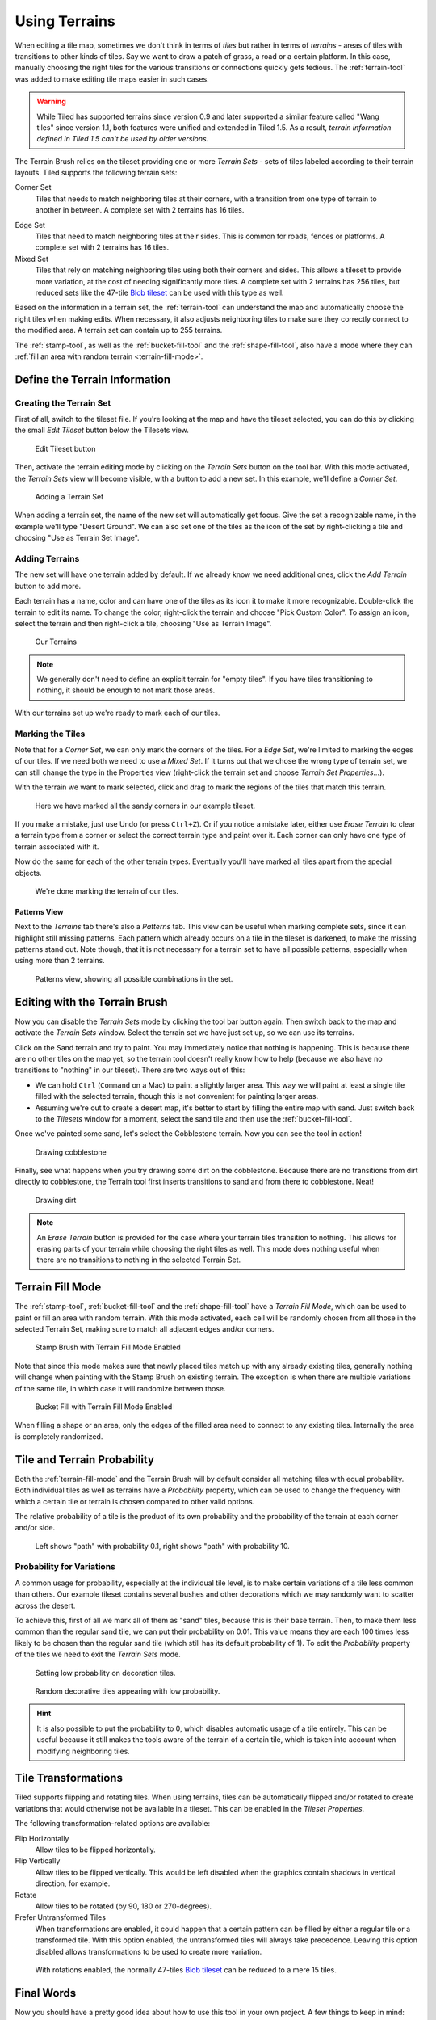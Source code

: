 Using Terrains
==============

When editing a tile map, sometimes we don't think in terms of *tiles* but
rather in terms of *terrains* - areas of tiles with transitions to other kinds
of tiles. Say we want to draw a patch of grass, a road or a certain platform.
In this case, manually choosing the right tiles for the various transitions or
connections quickly gets tedious. The :ref:`terrain-tool` was added to make
editing tile maps easier in such cases.

.. warning::

    While Tiled has supported terrains since version 0.9 and later supported a
    similar feature called "Wang tiles" since version 1.1, both features were
    unified and extended in Tiled 1.5. As a result, *terrain information
    defined in Tiled 1.5 can't be used by older versions.*

The Terrain Brush relies on the tileset providing one or more *Terrain Sets* -
sets of tiles labeled according to their terrain layouts. Tiled supports the
following terrain sets:

.. figure:: images/terrain/corner-set.png
   :alt: Corner Set
   :align: right
   :scale: 50%

Corner Set
    Tiles that needs to match neighboring tiles at their corners, with a
    transition from one type of terrain to another in between. A complete set
    with 2 terrains has 16 tiles.

.. figure:: images/terrain/edge-set.png
   :alt: Edge Set
   :align: right
   :scale: 50%

Edge Set
    Tiles that need to match neighboring tiles at their sides. This is common
    for roads, fences or platforms. A complete set with 2 terrains has 16
    tiles.

Mixed Set
    Tiles that rely on matching neighboring tiles using both their corners and
    sides. This allows a tileset to provide more variation, at the cost of
    needing significantly more tiles. A complete set with 2 terrains has 256
    tiles, but reduced sets like the 47-tile `Blob tileset`_ can be used with
    this type as well.

Based on the information in a terrain set, the :ref:`terrain-tool` can
understand the map and automatically choose the right tiles when making edits.
When necessary, it also adjusts neighboring tiles to make sure they correctly
connect to the modified area. A terrain set can contain up to 255 terrains.

The :ref:`stamp-tool`, as well as the :ref:`bucket-fill-tool` and the
:ref:`shape-fill-tool`, also have a mode where they can :ref:`fill an area with
random terrain <terrain-fill-mode>`.

.. _define-terrain-information:

Define the Terrain Information
------------------------------

Creating the Terrain Set
^^^^^^^^^^^^^^^^^^^^^^^^

First of all, switch to the tileset file. If you're looking at the map
and have the tileset selected, you can do this by clicking the small
*Edit Tileset* button below the Tilesets view.

.. figure:: images/terrain/edit-tileset-button.png
   :alt: Edit Tileset button

   Edit Tileset button

Then, activate the terrain editing mode by clicking on the *Terrain Sets*
|terrain| button on the tool bar. With this mode activated, the *Terrain Sets*
view will become visible, with a button to add a new set. In this example,
we'll define a *Corner Set*.

.. figure:: images/terrain/add-terrain-set.png
   :alt: Adding a Terrain Set

   Adding a Terrain Set

When adding a terrain set, the name of the new set will automatically get
focus. Give the set a recognizable name, in the example we'll type "Desert
Ground". We can also set one of the tiles as the icon of the set by
right-clicking a tile and choosing "Use as Terrain Set Image".

Adding Terrains
^^^^^^^^^^^^^^^

The new set will have one terrain added by default. If we already know we need
additional ones, click the *Add Terrain* button to add more.

Each terrain has a name, color and can have one of the tiles as its icon it to
make it more recognizable. Double-click the terrain to edit its name. To
change the color, right-click the terrain and choose "Pick Custom Color". To
assign an icon, select the terrain and then right-click a tile, choosing "Use
as Terrain Image".


.. figure:: images/terrain/terrains-added.png
   :alt: Our Terrains

   Our Terrains

.. note::

    We generally don't need to define an explicit terrain for "empty tiles".
    If you have tiles transitioning to nothing, it should be enough to not
    mark those areas.

With our terrains set up we're ready to mark each of our tiles.

Marking the Tiles
^^^^^^^^^^^^^^^^^

Note that for a *Corner Set*, we can only mark the corners of the tiles. For a
*Edge Set*, we're limited to marking the edges of our tiles. If we need both
we need to use a *Mixed Set*. If it turns out that we chose the wrong type of
terrain set, we can still change the type in the Properties view (right-click
the terrain set and choose *Terrain Set Properties...*).

With the terrain we want to mark selected, click and drag to mark the regions
of the tiles that match this terrain.

.. figure:: images/terrain/sand-marked.png
   :alt: Sand marked

   Here we have marked all the sandy corners in our example tileset.

If you make a mistake, just use Undo (or press ``Ctrl+Z``). Or if you
notice a mistake later, either use *Erase Terrain* to clear a terrain type
from a corner or select the correct terrain type and paint over it. Each
corner can only have one type of terrain associated with it.

Now do the same for each of the other terrain types. Eventually you'll have
marked all tiles apart from the special objects.

.. figure:: images/terrain/done-marking-tiles.png
   :alt: Done marking tiles

   We're done marking the terrain of our tiles.

Patterns View
~~~~~~~~~~~~~

Next to the *Terrains* tab there's also a *Patterns* tab. This view can be
useful when marking complete sets, since it can highlight still missing
patterns. Each pattern which already occurs on a tile in the tileset is
darkened, to make the missing patterns stand out. Note though, that it is not
necessary for a terrain set to have all possible patterns, especially when
using more than 2 terrains.

.. figure:: images/terrain/patterns-view.png
   :alt: Patterns view

   Patterns view, showing all possible combinations in the set.

Editing with the Terrain Brush
------------------------------

Now you can disable the *Terrain Sets* |terrain| mode by clicking the tool bar
button again. Then switch back to the map and activate the *Terrain Sets*
window. Select the terrain set we have just set up, so we can use its
terrains.

Click on the Sand terrain and try to paint. You may immediately notice that
nothing is happening. This is because there are no other tiles on the map yet,
so the terrain tool doesn't really know how to help (because we also have no
transitions to "nothing" in our tileset). There are two ways out of this:

* We can hold ``Ctrl`` (``Command`` on a Mac) to paint a slightly larger area.
  This way we will paint at least a single tile filled with the selected
  terrain, though this is not convenient for painting larger areas.

* Assuming we're out to create a desert map, it's better to start by filling
  the entire map with sand. Just switch back to the *Tilesets* window for a
  moment, select the sand tile and then use the :ref:`bucket-fill-tool`.

Once we've painted some sand, let's select the Cobblestone terrain. Now you
can see the tool in action!

.. figure:: images/terrain/drawing-cobblestone.png
   :alt: Drawing cobblestone

   Drawing cobblestone

Finally, see what happens when you try drawing some dirt on the
cobblestone. Because there are no transitions from dirt directly to
cobblestone, the Terrain tool first inserts transitions to sand and from
there to cobblestone. Neat!

.. figure:: images/terrain/drawing-dirt.png
   :alt: Drawing dirt

   Drawing dirt

.. note::

    An *Erase Terrain* button is provided for the case where your terrain
    tiles transition to nothing. This allows for erasing parts of your terrain
    while choosing the right tiles as well. This mode does nothing useful when
    there are no transitions to nothing in the selected Terrain Set.

.. _terrain-fill-mode:

Terrain Fill Mode
-----------------

The :ref:`stamp-tool`, :ref:`bucket-fill-tool` and the :ref:`shape-fill-tool`
have a *Terrain Fill Mode*, which can be used to paint or fill an area with
random terrain. With this mode activated, each cell will be randomly chosen
from all those in the selected Terrain Set, making sure to match all adjacent
edges and/or corners.

.. figure:: images/terrain/terrain-fill-mode-stamp-brush.png

   Stamp Brush with Terrain Fill Mode Enabled

Note that since this mode makes sure that newly placed tiles match up with any
already existing tiles, generally nothing will change when painting with the
Stamp Brush on existing terrain. The exception is when there are multiple
variations of the same tile, in which case it will randomize between those.

.. figure:: images/terrain/terrain-fill-mode-bucket-fill.png

   Bucket Fill with Terrain Fill Mode Enabled

When filling a shape or an area, only the edges of the filled area need to
connect to any existing tiles. Internally the area is completely randomized.

Tile and Terrain Probability
----------------------------

Both the :ref:`terrain-fill-mode` and the Terrain Brush will by default
consider all matching tiles with equal probability. Both individual tiles as
well as terrains have a *Probability* property, which can be used to change
the frequency with which a certain tile or terrain is chosen compared to other
valid options.

The relative probability of a tile is the product of its own probability and
the probability of the terrain at each corner and/or side.

.. figure:: images/terrain/low-and-high-probability.png

    Left shows "path" with probability 0.1, right shows "path" with
    probability 10.

Probability for Variations
^^^^^^^^^^^^^^^^^^^^^^^^^^

A common usage for probability, especially at the individual tile level, is to
make certain variations of a tile less common than others. Our example tileset
contains several bushes and other decorations which we may randomly want to
scatter across the desert.

To achieve this, first of all we mark all of them as "sand" tiles, because
this is their base terrain. Then, to make them less common than the regular
sand tile, we can put their probability on 0.01. This value means they are
each 100 times less likely to be chosen than the regular sand tile (which
still has its default probability of 1). To edit the *Probability* property of
the tiles we need to exit the *Terrain Sets* mode.

.. figure:: images/terrain/decoration-low-probability.png

   Setting low probability on decoration tiles.

.. figure:: images/terrain/decoration-low-probability-painting.png

   Random decorative tiles appearing with low probability.

.. hint::

    It is also possible to put the probability to 0, which disables automatic
    usage of a tile entirely. This can be useful because it still makes the
    tools aware of the terrain of a certain tile, which is taken into account
    when modifying neighboring tiles.

.. raw:: html

    <div class="new new-prev">Since Tiled 1.5</div>

Tile Transformations
--------------------

Tiled supports flipping and rotating tiles. When using terrains, tiles can be
automatically flipped and/or rotated to create variations that would otherwise
not be available in a tileset. This can be enabled in the *Tileset
Properties*.

The following transformation-related options are available:

Flip Horizontally
    Allow tiles to be flipped horizontally.

Flip Vertically
    Allow tiles to be flipped vertically. This would be left disabled when the
    graphics contain shadows in vertical direction, for example.

Rotate
    Allow tiles to be rotated (by 90, 180 or 270-degrees).

Prefer Untransformed Tiles
    When transformations are enabled, it could happen that a certain pattern
    can be filled by either a regular tile or a transformed tile. With this
    option enabled, the untransformed tiles will always take precedence.
    Leaving this option disabled allows transformations to be used to create
    more variation.

.. figure:: images/terrain/blob-with-rotation.png
   :alt: Blob with rotation.

   With rotations enabled, the normally 47-tiles `Blob tileset`_ can be
   reduced to a mere 15 tiles.


Final Words
-----------

Now you should have a pretty good idea about how to use this tool in
your own project. A few things to keep in mind:

- For one terrain to interact with another, they need to be part of the same
  *Terrain Set*. This also means all tiles need to be part of the same
  tileset. If you have tiles in different tilesets that you want to transition
  to one another, you will need to merge the tilesets into one.

- Since defining the terrain information can be somewhat laborious,
  you'll want to avoid using embedded tilesets so that terrain
  information can be shared among several maps.

- The Terrain tool works fine with isometric maps as well. To make sure
  the terrain overlay is displayed correctly, set up the *Orientation*,
  *Grid Width* and *Grid Height* in the tileset properties.

- The tool will handle any number of terrains (up to 255) and each corner of a
  tile can have a different type of terrain. Still, there are other ways of
  dealing with transitions that this tool can't handle. Also, it is not able
  to edit multiple layers at the same time. For a more flexible, but also more
  complicated way of automatic tile placement, check out :doc:`automapping`.

- There's a `collection of tilesets
  <http://opengameart.org/content/terrain-transitions>`__ that contain
  transitions that are compatible with this tool on `OpenGameArt.org
  <http://opengameart.org/>`__.

.. _blob tileset: http://www.cr31.co.uk/stagecast/wang/blob.html

.. |terrain| image:: ../../src/tiled/resources/images/24/terrain.png

..
    TODO:

    Include some section about how the algorithm works:

    * An image showing an original set-up (e.g. all Sand tiles) with the terrain labels overlaid to show how it's all sand.
    * An image showing what a click replacing one corner would initially do (change the corner label)
    * An image showing what Tiled does to remedy this (adjust the surrounding corners), showing the different tiles placed underneath

    Optionally, a similar sequence of images showing a Ctrl click. Original -> all corners changed -> neighboring corners adjusted.
